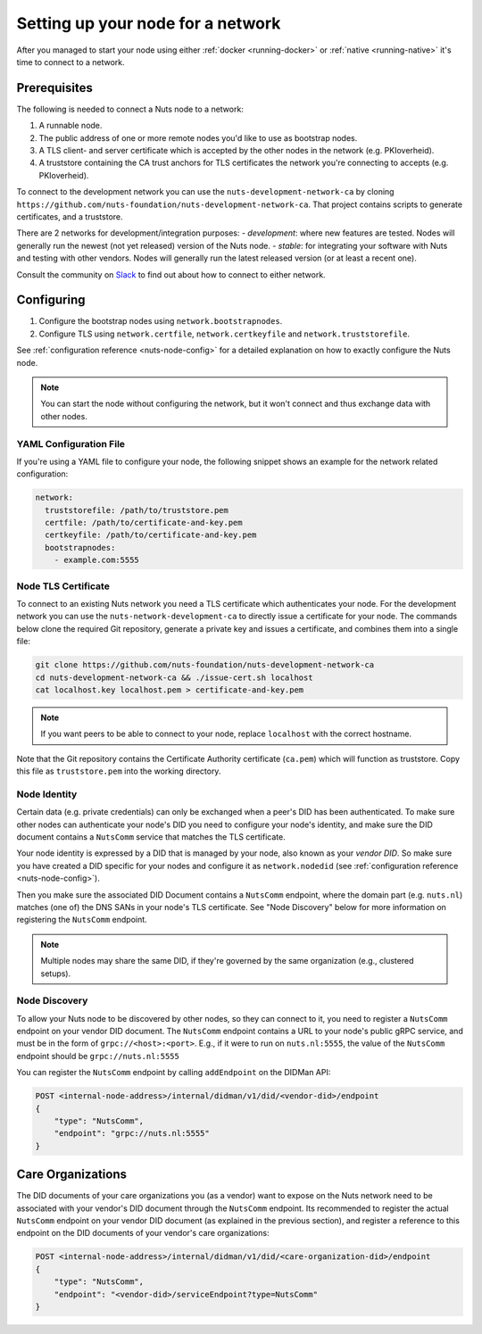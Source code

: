 .. _configure-node:

Setting up your node for a network
##################################

After you managed to start your node using either :ref:`docker <running-docker>` or :ref:`native <running-native>` it's time to connect to a network.

Prerequisites
*************

The following is needed to connect a Nuts node to a network:

1. A runnable node.
2. The public address of one or more remote nodes you'd like to use as bootstrap nodes.
3. A TLS client- and server certificate which is accepted by the other nodes in the network (e.g. PKIoverheid).
4. A truststore containing the CA trust anchors for TLS certificates the network you're connecting to accepts (e.g. PKIoverheid).

To connect to the development network you can use the ``nuts-development-network-ca`` by cloning ``https://github.com/nuts-foundation/nuts-development-network-ca``.
That project contains scripts to generate certificates, and a truststore.

There are 2 networks for development/integration purposes:
- `development`: where new features are tested. Nodes will generally run the newest (not yet released) version of the Nuts node.
- `stable`: for integrating your software with Nuts and testing with other vendors. Nodes will generally run the latest released version (or at least a recent one).

Consult the community on `Slack <https://nuts-foundation.slack.com/>`_ to find out about how to connect to either network.

Configuring
***********

1. Configure the bootstrap nodes using ``network.bootstrapnodes``.
2. Configure TLS using ``network.certfile``, ``network.certkeyfile`` and ``network.truststorefile``.

See :ref:`configuration reference <nuts-node-config>` for a detailed explanation on how to exactly configure the Nuts node.


.. note::

    You can start the node without configuring the network, but it won't connect and thus exchange data with other nodes.

YAML Configuration File
=======================

If you're using a YAML file to configure your node, the following snippet shows an example for the network related configuration:

.. code-block:: yaml

  network:
    truststorefile: /path/to/truststore.pem
    certfile: /path/to/certificate-and-key.pem
    certkeyfile: /path/to/certificate-and-key.pem
    bootstrapnodes:
      - example.com:5555

Node TLS Certificate
====================

To connect to an existing Nuts network you need a TLS certificate which authenticates your node. For the development network
you can use the ``nuts-network-development-ca`` to directly issue a certificate for your node. The commands below clone
the required Git repository, generate a private key and issues a certificate, and combines them into a single file:

.. code-block:: shell

  git clone https://github.com/nuts-foundation/nuts-development-network-ca
  cd nuts-development-network-ca && ./issue-cert.sh localhost
  cat localhost.key localhost.pem > certificate-and-key.pem

.. note::

    If you want peers to be able to connect to your node, replace ``localhost`` with the correct hostname.

Note that the Git repository contains the Certificate Authority certificate (``ca.pem``) which will function as truststore.
Copy this file as ``truststore.pem`` into the working directory.

Node Identity
=============

Certain data (e.g. private credentials) can only be exchanged when a peer's DID has been authenticated.
To make sure other nodes can authenticate your node's DID you need to configure your node's identity,
and make sure the DID document contains a ``NutsComm`` service that matches the TLS certificate.

Your node identity is expressed by a DID that is managed by your node, also known as your *vendor DID*.
So make sure you have created a DID specific for your nodes and configure it as ``network.nodedid`` (see :ref:`configuration reference <nuts-node-config>`).

Then you make sure the associated DID Document contains a ``NutsComm`` endpoint,
where the domain part (e.g. ``nuts.nl``) matches (one of) the DNS SANs in your node's TLS certificate.
See "Node Discovery" below for more information on registering the ``NutsComm`` endpoint.

.. note::

    Multiple nodes may share the same DID, if they're governed by the same organization (e.g., clustered setups).

Node Discovery
==============

To allow your Nuts node to be discovered by other nodes, so they can connect to it,
you need to register a ``NutsComm`` endpoint on your vendor DID document.
The ``NutsComm`` endpoint contains a URL to your node's public gRPC service,
and must be in the form of ``grpc://<host>:<port>``.
E.g., if it were to run on ``nuts.nl:5555``, the value of the ``NutsComm`` endpoint should be ``grpc://nuts.nl:5555``

You can register the ``NutsComm`` endpoint by calling ``addEndpoint`` on the DIDMan API:

.. code-block:: text

    POST <internal-node-address>/internal/didman/v1/did/<vendor-did>/endpoint
    {
        "type": "NutsComm",
        "endpoint": "grpc://nuts.nl:5555"
    }

Care Organizations
******************

The DID documents of your care organizations you (as a vendor) want to expose on the Nuts network need to be associated
with your vendor's DID document through the ``NutsComm`` endpoint.
Its recommended to register the actual ``NutsComm`` endpoint on your vendor DID document (as explained in the previous section),
and register a reference to this endpoint on the DID documents of your vendor's care organizations:

.. code-block:: text

    POST <internal-node-address>/internal/didman/v1/did/<care-organization-did>/endpoint
    {
        "type": "NutsComm",
        "endpoint": "<vendor-did>/serviceEndpoint?type=NutsComm"
    }
